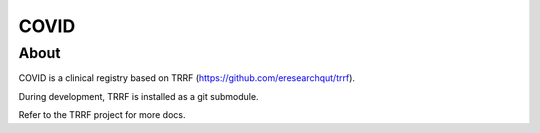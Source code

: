 COVID
========

About
-----

COVID is a clinical registry based on TRRF (https://github.com/eresearchqut/trrf).

During development, TRRF is installed as a git submodule.

Refer to the TRRF project for more docs.

